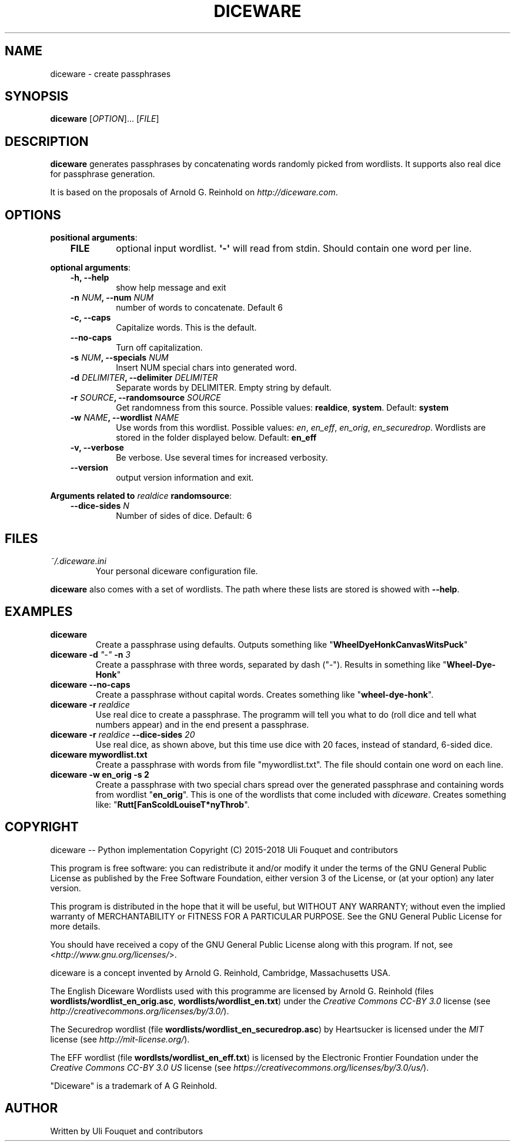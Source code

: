 .\" Man page generated from reStructuredText.
.
.TH DICEWARE 1 "February 2018" "diceware 0.9.5.dev0" "User Commands"
.SH NAME
diceware \- create passphrases
.
.nr rst2man-indent-level 0
.
.de1 rstReportMargin
\\$1 \\n[an-margin]
level \\n[rst2man-indent-level]
level margin: \\n[rst2man-indent\\n[rst2man-indent-level]]
-
\\n[rst2man-indent0]
\\n[rst2man-indent1]
\\n[rst2man-indent2]
..
.de1 INDENT
.\" .rstReportMargin pre:
. RS \\$1
. nr rst2man-indent\\n[rst2man-indent-level] \\n[an-margin]
. nr rst2man-indent-level +1
.\" .rstReportMargin post:
..
.de UNINDENT
. RE
.\" indent \\n[an-margin]
.\" old: \\n[rst2man-indent\\n[rst2man-indent-level]]
.nr rst2man-indent-level -1
.\" new: \\n[rst2man-indent\\n[rst2man-indent-level]]
.in \\n[rst2man-indent\\n[rst2man-indent-level]]u
..
.SH SYNOPSIS
.sp
\fBdiceware\fP [\fIOPTION\fP]... [\fIFILE\fP]
.SH DESCRIPTION
.sp
\fBdiceware\fP generates passphrases by concatenating words randomly picked from
wordlists. It supports also real dice for passphrase generation.
.sp
It is based on the proposals of Arnold G. Reinhold on \fI\%http://diceware.com\fP\&.
.SH OPTIONS
.sp
\fBpositional arguments\fP:
.INDENT 0.0
.INDENT 3.5
.INDENT 0.0
.TP
.B FILE
optional input wordlist. \fB\(aq\-\(aq\fP will read from stdin. Should contain one
word per line.
.UNINDENT
.UNINDENT
.UNINDENT
.sp
\fBoptional arguments\fP:
.INDENT 0.0
.INDENT 3.5
.INDENT 0.0
.TP
.B \fB\-h\fP, \fB\-\-help\fP
show help message and exit
.TP
.B \fB\-n\fP \fINUM\fP, \fB\-\-num\fP \fINUM\fP
number of words to concatenate. Default 6
.TP
.B \fB\-c\fP, \fB\-\-caps\fP
Capitalize words. This is the default.
.TP
.B \fB\-\-no\-caps\fP
Turn off capitalization.
.TP
.B \fB\-s\fP \fINUM\fP, \fB\-\-specials\fP \fINUM\fP
Insert NUM special chars into generated word.
.TP
.B \fB\-d\fP \fIDELIMITER\fP, \fB\-\-delimiter\fP \fIDELIMITER\fP
Separate words by DELIMITER. Empty string by default.
.TP
.B \fB\-r\fP \fISOURCE\fP, \fB\-\-randomsource\fP \fISOURCE\fP
Get randomness from this source. Possible values:
\fBrealdice\fP, \fBsystem\fP\&. Default: \fBsystem\fP
.TP
.B \fB\-w\fP \fINAME\fP, \fB\-\-wordlist\fP \fINAME\fP
Use words from this wordlist. Possible values: \fIen\fP, \fIen_eff\fP, \fIen_orig\fP,
\fIen_securedrop\fP\&.  Wordlists are stored in the folder displayed below.
Default: \fBen_eff\fP
.TP
.B \fB\-v\fP, \fB\-\-verbose\fP
Be verbose. Use several times for increased verbosity.
.TP
.B \fB\-\-version\fP
output version information and exit.
.UNINDENT
.UNINDENT
.UNINDENT
.sp
\fBArguments related to\fP \fIrealdice\fP \fBrandomsource\fP:
.INDENT 0.0
.INDENT 3.5
.INDENT 0.0
.TP
.B \fB\-\-dice\-sides\fP \fIN\fP
Number of sides of dice. Default: 6
.UNINDENT
.UNINDENT
.UNINDENT
.SH FILES
.INDENT 0.0
.TP
.B \fI~/.diceware.ini\fP
Your personal diceware configuration file.
.UNINDENT
.sp
\fBdiceware\fP also comes with a set of wordlists. The path where these lists are
stored is showed with \fB\-\-help\fP\&.
.SH EXAMPLES
.INDENT 0.0
.TP
.B \fBdiceware\fP
Create a passphrase using defaults. Outputs something like
"\fBWheelDyeHonkCanvasWitsPuck\fP"
.TP
.B \fBdiceware \-d\fP \fI"\-"\fP \fB\-n\fP \fI3\fP
Create a passphrase with three words, separated by dash ("\fI\-\fP"). Results in
something like "\fBWheel\-Dye\-Honk\fP"
.TP
.B \fBdiceware \-\-no\-caps\fP
Create a passphrase without capital words. Creates something like
"\fBwheel\-dye\-honk\fP".
.TP
.B \fBdiceware \-r\fP \fIrealdice\fP
Use real dice to create a passphrase. The programm will tell you what to do
(roll dice and tell what numbers appear) and in the end present a
passphrase.
.TP
.B \fBdiceware \-r\fP \fIrealdice\fP \fB\-\-dice\-sides\fP \fI20\fP
Use real dice, as shown above, but this time use dice with 20 faces,
instead of standard, 6\-sided dice.
.TP
.B \fBdiceware mywordlist.txt\fP
Create a passphrase with words from file "mywordlist.txt". The file should
contain one word on each line.
.TP
.B \fBdiceware \-w en_orig \-s 2\fP
Create a passphrase with two special chars spread over the generated
passphrase and containing words from wordlist "\fBen_orig\fP". This is one of
the wordlists that come included with \fIdiceware\fP\&. Creates something like:
"\fBRutt[FanScoldLouiseT*nyThrob\fP".
.UNINDENT
.SH COPYRIGHT
.sp
diceware \-\- Python implementation
Copyright (C) 2015\-2018 Uli Fouquet and contributors
.sp
This program is free software: you can redistribute it and/or modify
it under the terms of the GNU General Public License as published by
the Free Software Foundation, either version 3 of the License, or
(at your option) any later version.
.sp
This program is distributed in the hope that it will be useful,
but WITHOUT ANY WARRANTY; without even the implied warranty of
MERCHANTABILITY or FITNESS FOR A PARTICULAR PURPOSE.  See the
GNU General Public License for more details.
.sp
You should have received a copy of the GNU General Public License
along with this program.  If not, see <\fI\%http://www.gnu.org/licenses/\fP>.
.sp
diceware is a concept invented by Arnold G. Reinhold, Cambridge, Massachusetts
USA.
.sp
The English Diceware Wordlists used with this programme are licensed
by Arnold G. Reinhold (files \fBwordlists/wordlist_en_orig.asc\fP,
\fBwordlists/wordlist_en.txt\fP) under the \fICreative Commons CC\-BY 3.0\fP
license (see \fI\%http://creativecommons.org/licenses/by/3.0/\fP).
.sp
The Securedrop wordlist (file
\fBwordlists/wordlist_en_securedrop.asc\fP) by Heartsucker is licensed
under the \fIMIT\fP license (see \fI\%http://mit\-license.org/\fP).
.sp
The EFF wordlist (file \fBwordlsts/wordlist_en_eff.txt\fP) is licensed
by the Electronic Frontier Foundation under the \fICreative Commons
CC\-BY 3.0 US\fP license (see
\fI\%https://creativecommons.org/licenses/by/3.0/us/\fP).
.sp
"Diceware" is a trademark of A G Reinhold.
.SH AUTHOR
Written by Uli Fouquet and contributors
.\" Generated by docutils manpage writer.
.
